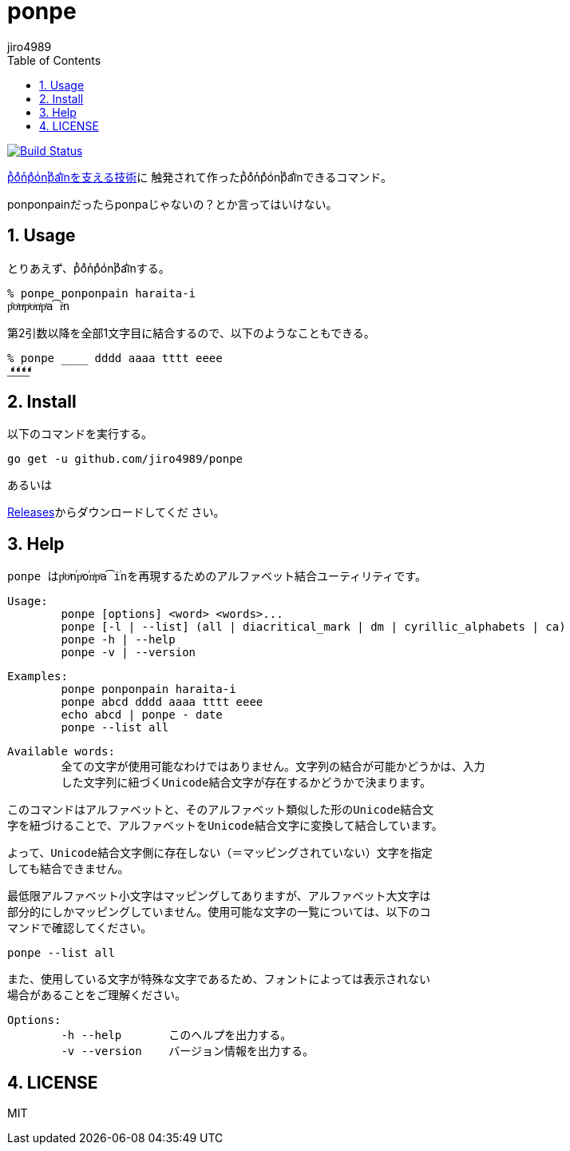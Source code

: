 = ponpe
:author: jiro4989
:sectnums:
:toc: left

image:https://travis-ci.org/jiro4989/ponpe.svg?branch=master["Build Status", link="https://travis-ci.org/jiro4989/ponpe"]

https://qiita.com/ykhirao/items/9ca1fbd294883e06dbd6[pͪoͣnͬpͣoͥnͭpͣa͡iͥnを支える技術]に
触発されて作ったpͪoͣnͬpͣoͥnͭpͣa͡iͥnできるコマンド。

ponponpainだったらponpaじゃないの？とか言ってはいけない。

== Usage

とりあえず、pͪoͣnͬpͣoͥnͭpͣa͡iͥnする。

[source,bash]
----
% ponpe ponponpain haraita-i
pͪoͣnͬpͣoͥnͭpͣa͡iͥn
----

第2引数以降を全部1文字目に結合するので、以下のようなこともできる。

[source,bash]
----
% ponpe ____ dddd aaaa tttt eeee
_ͩͣͭͤ_ͩͣͭͤ_ͩͣͭͤ_ͩͣͭͤ
----

== Install

以下のコマンドを実行する。

[source,bash]
----
go get -u github.com/jiro4989/ponpe
----

あるいは

https://github.com/jiro4989/ponpe/releases[Releases]からダウンロードしてくだ
さい。

== Help

 ponpe はpͪoͣnⷢpͣoꙶnͭpͣa͡iꙶnを再現するためのアルファベット結合ユーティリティです。
 
 Usage:
 	ponpe [options] <word> <words>...
 	ponpe [-l | --list] (all | diacritical_mark | dm | cyrillic_alphabets | ca)
 	ponpe -h | --help
 	ponpe -v | --version
 
 Examples:
 	ponpe ponponpain haraita-i
 	ponpe abcd dddd aaaa tttt eeee
 	echo abcd | ponpe - date
 	ponpe --list all
 
 Available words:
 	全ての文字が使用可能なわけではありません。文字列の結合が可能かどうかは、入力
 	した文字列に紐づくUnicode結合文字が存在するかどうかで決まります。
 
 	このコマンドはアルファベットと、そのアルファベット類似した形のUnicode結合文
 	字を紐づけることで、アルファベットをUnicode結合文字に変換して結合しています。
 
 	よって、Unicode結合文字側に存在しない（＝マッピングされていない）文字を指定
 	しても結合できません。
 
 	最低限アルファベット小文字はマッピングしてありますが、アルファベット大文字は
 	部分的にしかマッピングしていません。使用可能な文字の一覧については、以下のコ
 	マンドで確認してください。
 
 		ponpe --list all
 
 	また、使用している文字が特殊な文字であるため、フォントによっては表示されない
 	場合があることをご理解ください。
 
 Options:
 	-h --help       このヘルプを出力する。
 	-v --version    バージョン情報を出力する。

== LICENSE

MIT
